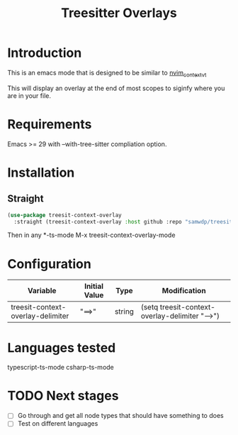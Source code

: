 #+title: Treesitter Overlays

* Introduction
This is an emacs mode that is designed to be similar to [[https://github.com/andersevenrud/nvim_context_vt][nvim_context_vt]]

This will display an overlay at the end of most scopes to siginfy where you are in your file.

* Requirements
Emacs >= 29 with --with-tree-sitter compliation option.

* Installation
** Straight
#+begin_src emacs-lisp
  (use-package treesit-context-overlay
    :straight (treesit-context-overlay :host github :repo "samwdp/treesit-context-overlay"))
#+end_src

Then in any *-ts-mode M-x treesit-context-overlay-mode

* Configuration
| Variable                          | Initial Value | Type   | Modification                                   |
|-----------------------------------+---------------+--------+------------------------------------------------|
| treesit-context-overlay-delimiter | "==>"         | string | (setq treesit-context-overlay-delimiter "-->") |


* Languages tested
typescript-ts-mode
csharp-ts-mode

* TODO Next stages
  - [ ] Go through and get all node types that should have something to does
  - [ ] Test on different languages
